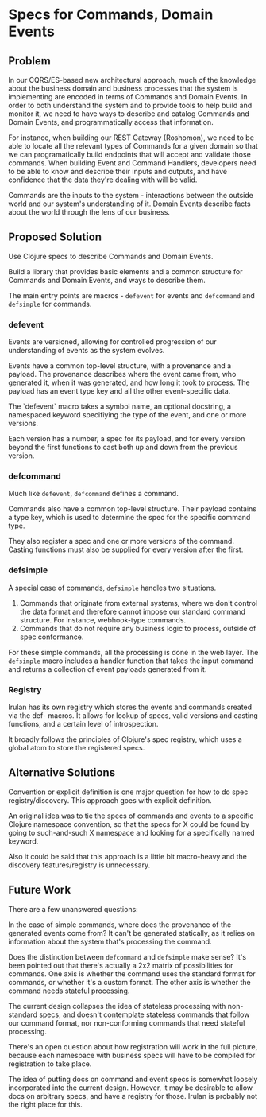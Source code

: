 * Specs for Commands, Domain Events

** Problem

In our CQRS/ES-based new architectural approach, much of the knowledge
about the business domain and business processes that the system is
implementing are encoded in terms of Commands and Domain Events. In
order to both understand the system and to provide tools to help build
and monitor it, we need to have ways to describe and catalog Commands
and Domain Events, and programmatically access that information.

For instance, when building our REST Gateway (Roshomon), we need to be
able to locate all the relevant types of Commands for a given domain
so that we can programatically build endpoints that will accept and
validate those commands. When building Event and Command Handlers,
developers need to be able to know and describe their inputs and
outputs, and have confidence that the data they're dealing with will
be valid.

Commands are the inputs to the system - interactions between the
outside world and our system's understanding of it. Domain Events
describe facts about the world through the lens of our business.

** Proposed Solution

Use Clojure specs to describe Commands and Domain Events.

Build a library that provides basic elements and a common structure
for Commands and Domain Events, and ways to describe them.

The main entry points are macros - ~defevent~ for events and
~defcommand~ and ~defsimple~ for commands.

*** defevent

Events are versioned, allowing for controlled progression of our
understanding of events as the system evolves.

Events have a common top-level structure, with a provenance and a
payload. The provenance describes where the event came from, who
generated it, when it was generated, and how long it took to process.
The payload has an event type key and all the other event-specific
data.

The `defevent` macro takes a symbol name, an optional docstring, a
namespaced keyword specifiying the type of the event, and one or more
versions.

Each version has a number, a spec for its payload, and for every
version beyond the first functions to cast both up and down from the
previous version.

*** defcommand

Much like ~defevent~, ~defcommand~ defines a command.

Commands also have a common top-level structure. Their payload
contains a type key, which is used to determine the spec for the
specific command type.

They also register a spec and one or more versions of the command.
Casting functions must also be supplied for every version after the first.

*** defsimple

A special case of commands, ~defsimple~ handles two situations.

1. Commands that originate from external systems, where we don't
   control the data format and therefore cannot impose our standard
   command structure. For instance, webhook-type commands.
2. Commands that do not require any business logic to process, outside
   of spec conformance.

For these simple commands, all the processing is done in the web
layer. The ~defsimple~ macro includes a handler function that takes
the input command and returns a collection of event payloads generated
from it.

*** Registry

Irulan has its own registry which stores the events and commands
created via the def- macros. It allows for lookup of specs, valid
versions and casting functions, and a certain level of introspection.

It broadly follows the principles of Clojure's spec registry, which
uses a global atom to store the registered specs.

** Alternative Solutions

Convention or explicit definition is one major question for how to do spec registry/discovery. This approach goes with explicit definition.

An original idea was to tie the specs of commands and events to a
specific Clojure namespace convention, so that the specs for X could
be found by going to such-and-such X namespace and looking for a
specifically named keyword.

Also it could be said that this approach is a little bit macro-heavy
and the discovery features/registry is unnecessary.

** Future Work

There are a few unanswered questions:

In the case of simple commands, where does the provenance of the
generated events come from? It can't be generated statically, as it
relies on information about the system that's processing the command.

Does the distinction between ~defcommand~ and ~defsimple~ make sense?
It's been pointed out that there's actually a 2x2 matrix of
possibilities for commands. One axis is whether the command uses the
standard format for commands, or whether it's a custom format. The
other axis is whether the command needs stateful processing.

The current design collapses the idea of stateless processing with
non-standard specs, and doesn't contemplate stateless commands that
follow our command format, nor non-conforming commands that need
stateful processing.

There's an open question about how registration will work in the full
picture, because each namespace with business specs will have to be
compiled for registration to take place.

The idea of putting docs on command and event specs is somewhat
loosely incorporated into the current design. However, it may be
desirable to allow docs on arbitrary specs, and have a registry for
those. Irulan is probably not the right place for this.
